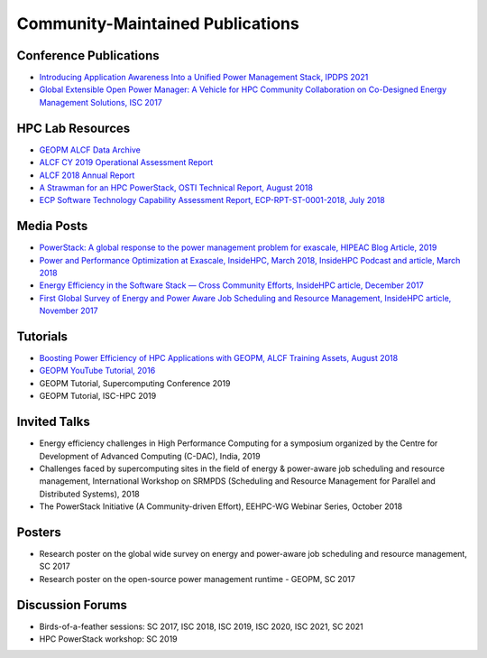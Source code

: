 
Community-Maintained Publications
=================================

Conference Publications
-----------------------

* `Introducing Application Awareness Into a Unified Power Management Stack, IPDPS 2021 <https://ieeexplore.ieee.org/abstract/document/9460501>`_

* `Global Extensible Open Power Manager: A Vehicle for HPC Community Collaboration on Co-Designed Energy Management Solutions, ISC 2017 <https://link.springer.com/chapter/10.1007/978-3-319-58667-0_21>`_



HPC Lab Resources
-----------------

* `GEOPM ALCF Data Archive <https://reports.alcf.anl.gov/data/GEOPM.html>`_

* `ALCF CY 2019 Operational Assessment Report <https://www.alcf.anl.gov/sites/default/files/2020-08/CY2019_OAR_ALCF.pdf>`_

* `ALCF 2018 Annual Report <https://www.alcf.anl.gov/files/ALCF_2018AR_1.pdf>`_

* `A Strawman for an HPC PowerStack, OSTI Technical Report, August 2018 <https://www.osti.gov/biblio/1466153-strawman-hpc-powerstack>`_

* `ECP Software Technology Capability Assessment Report, ECP-RPT-ST-0001-2018, July 2018 <https://www.exascaleproject.org/wp-content/uploads/2018/07/ECP-ST-CAR-Public-2018-07-01.pdf>`_


Media Posts
-----------

* `PowerStack: A global response to the power management problem for exascale, HIPEAC Blog Article, 2019 <https://www.hipeac.net/news/6895/powerstack-a-global-response-to-the-power-management-problem-for-exascale/>`_

* `Power and Performance Optimization at Exascale, InsideHPC, March 2018, InsideHPC Podcast and article, March 2018 <https://insidehpc.com/2018/03/podcast-power-peformance-optimization-Exascale/>`_

* `Energy Efficiency in the Software Stack — Cross Community Efforts, InsideHPC article, December 2017 <https://insidehpc.com/2017/12/sc17-energy-efficiency-software-stack-cross-community-efforts/>`_

* `First Global Survey of Energy and Power Aware Job Scheduling and Resource Management, InsideHPC article, November 2017 <https://insidehpc.com/2017/12/first-global-survey-energy-power-aware-job-scheduling-resource-management/>`_



Tutorials
---------

* `Boosting Power Efficiency of HPC Applications with GEOPM, ALCF Training Assets, August 2018 <https://www.alcf.anl.gov/support-center/training-assets/boosting-power-efficiency-hpc-applications-geopm-0>`_

* `GEOPM YouTube Tutorial, 2016 <https://www.youtube.com/playlist?list=PLwm-z8c2AbIBU-T7HnMi_Pux7iO3gQQnz>`_

* GEOPM Tutorial, Supercomputing Conference 2019

* GEOPM Tutorial, ISC-HPC 2019


Invited Talks
-------------

* Energy efficiency challenges in High Performance Computing for a symposium organized by the Centre for Development of Advanced Computing (C-DAC), India, 2019

* Challenges faced by supercomputing sites in the field of energy & power-aware job scheduling and resource management, International Workshop on SRMPDS (Scheduling and Resource Management for Parallel and Distributed Systems), 2018

* The PowerStack Initiative (A Community-driven Effort), EEHPC-WG Webinar Series, October 2018



Posters
-------

* Research poster on the global wide survey on energy and power-aware job scheduling and resource management, SC 2017

* Research poster on the open-source power management runtime - GEOPM, SC 2017


Discussion Forums
-----------------

* Birds-of-a-feather sessions: SC 2017, ISC 2018, ISC 2019, ISC 2020, ISC 2021, SC 2021

* HPC PowerStack workshop: SC 2019
